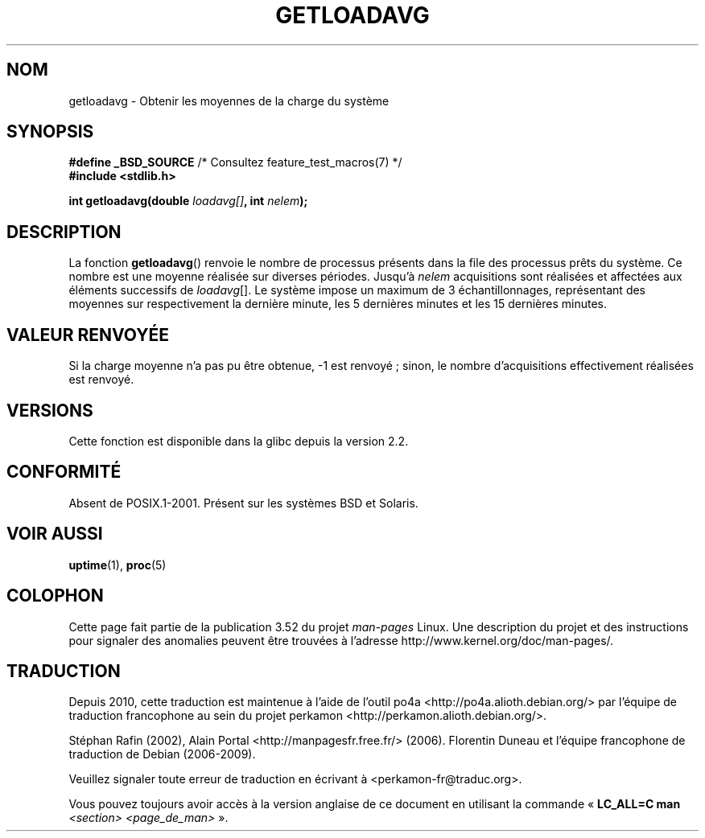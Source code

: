 .\" Copyright (c) 1989, 1991, 1993
.\"	The Regents of the University of California.  All rights reserved.
.\"
.\" %%%LICENSE_START(BSD_3_CLAUSE_UCB)
.\" Redistribution and use in source and binary forms, with or without
.\" modification, are permitted provided that the following conditions
.\" are met:
.\" 1. Redistributions of source code must retain the above copyright
.\"    notice, this list of conditions and the following disclaimer.
.\" 2. Redistributions in binary form must reproduce the above copyright
.\"    notice, this list of conditions and the following disclaimer in the
.\"    documentation and/or other materials provided with the distribution.
.\" 3. Neither the name of the University nor the names of its contributors
.\"    may be used to endorse or promote products derived from this software
.\"    without specific prior written permission.
.\"
.\" THIS SOFTWARE IS PROVIDED BY THE REGENTS AND CONTRIBUTORS ``AS IS'' AND
.\" ANY EXPRESS OR IMPLIED WARRANTIES, INCLUDING, BUT NOT LIMITED TO, THE
.\" IMPLIED WARRANTIES OF MERCHANTABILITY AND FITNESS FOR A PARTICULAR PURPOSE
.\" ARE DISCLAIMED.  IN NO EVENT SHALL THE REGENTS OR CONTRIBUTORS BE LIABLE
.\" FOR ANY DIRECT, INDIRECT, INCIDENTAL, SPECIAL, EXEMPLARY, OR CONSEQUENTIAL
.\" DAMAGES (INCLUDING, BUT NOT LIMITED TO, PROCUREMENT OF SUBSTITUTE GOODS
.\" OR SERVICES; LOSS OF USE, DATA, OR PROFITS; OR BUSINESS INTERRUPTION)
.\" HOWEVER CAUSED AND ON ANY THEORY OF LIABILITY, WHETHER IN CONTRACT, STRICT
.\" LIABILITY, OR TORT (INCLUDING NEGLIGENCE OR OTHERWISE) ARISING IN ANY WAY
.\" OUT OF THE USE OF THIS SOFTWARE, EVEN IF ADVISED OF THE POSSIBILITY OF
.\" SUCH DAMAGE.
.\" %%%LICENSE_END
.\"
.\"     @(#)getloadavg.3	8.1 (Berkeley) 6/4/93
.\"
.\" 2007-12-08, mtk, Converted from mdoc to man macros
.\"
.\"*******************************************************************
.\"
.\" This file was generated with po4a. Translate the source file.
.\"
.\"*******************************************************************
.TH GETLOADAVG 3 "8 décembre 2007" Linux "Manuel du programmeur Linux"
.SH NOM
getloadavg \- Obtenir les moyennes de la charge du système
.SH SYNOPSIS
.nf
\fB#define _BSD_SOURCE\fP         /* Consultez feature_test_macros(7) */
\fB#include <stdlib.h>\fP
.sp
\fBint getloadavg(double \fP\fIloadavg[]\fP\fB, int \fP\fInelem\fP\fB);\fP
.fi
.SH DESCRIPTION
La fonction \fBgetloadavg\fP() renvoie le nombre de processus présents dans la
file des processus prêts du système. Ce nombre est une moyenne réalisée sur
diverses périodes. Jusqu'à \fInelem\fP acquisitions sont réalisées et affectées
aux éléments successifs de \fIloadavg\fP[]. Le système impose un maximum de 3
échantillonnages, représentant des moyennes sur respectivement la dernière
minute, les 5 dernières minutes et les 15 dernières minutes.
.SH "VALEUR RENVOYÉE"
.\" .SH HISTORY
.\" The
.\" BR getloadavg ()
.\" function appeared in
.\" 4.3BSD Reno .
Si la charge moyenne n'a pas pu être obtenue, \-1 est renvoyé\ ; sinon, le
nombre d'acquisitions effectivement réalisées est renvoyé.
.SH VERSIONS
Cette fonction est disponible dans la glibc depuis la version\ 2.2.
.SH CONFORMITÉ
.\" mdoc seems to have a bug - there must be no newline here
Absent de POSIX.1\-2001. Présent sur les systèmes BSD et Solaris.
.SH "VOIR AUSSI"
\fBuptime\fP(1), \fBproc\fP(5)
.SH COLOPHON
Cette page fait partie de la publication 3.52 du projet \fIman\-pages\fP
Linux. Une description du projet et des instructions pour signaler des
anomalies peuvent être trouvées à l'adresse
\%http://www.kernel.org/doc/man\-pages/.
.SH TRADUCTION
Depuis 2010, cette traduction est maintenue à l'aide de l'outil
po4a <http://po4a.alioth.debian.org/> par l'équipe de
traduction francophone au sein du projet perkamon
<http://perkamon.alioth.debian.org/>.
.PP
Stéphan Rafin (2002),
Alain Portal <http://manpagesfr.free.fr/>\ (2006).
Florentin Duneau et l'équipe francophone de traduction de Debian\ (2006-2009).
.PP
Veuillez signaler toute erreur de traduction en écrivant à
<perkamon\-fr@traduc.org>.
.PP
Vous pouvez toujours avoir accès à la version anglaise de ce document en
utilisant la commande
«\ \fBLC_ALL=C\ man\fR \fI<section>\fR\ \fI<page_de_man>\fR\ ».
